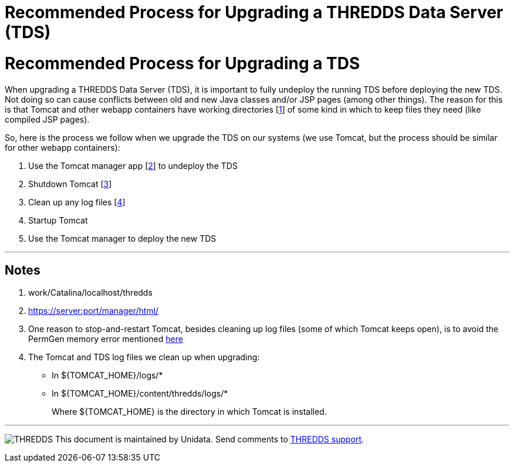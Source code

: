 Recommended Process for Upgrading a THREDDS Data Server (TDS)
=============================================================

= Recommended Process for Upgrading a TDS

When upgrading a THREDDS Data Server (TDS), it is important to fully
undeploy the running TDS before deploying the new TDS. Not doing so can
cause conflicts between old and new Java classes and/or JSP pages (among
other things). The reason for this is that Tomcat and other webapp
containers have working directories [link:#noteWorkDir[1]] of some kind
in which to keep files they need (like compiled JSP pages).

So, here is the process we follow when we upgrade the TDS on our systems
(we use Tomcat, but the process should be similar for other webapp
containers):

1.  Use the Tomcat manager app [link:#noteManagerUrl[2]] to undeploy the
TDS
2.  Shutdown Tomcat [link:#noteStopStart[3]]
3.  Clean up any log files [link:#noteLogCleanup[4]]
4.  Startup Tomcat
5.  Use the Tomcat manager to deploy the new TDS

'''''

== Notes

1.  work/Catalina/localhost/thredds
2.  https://server:port/manager/html/
3.  One reason to stop-and-restart Tomcat, besides cleaning up log files
(some of which Tomcat keeps open), is to avoid the PermGen memory error
mentioned link:../tutorial/BasicTomcatAndTDSSecurity.html[here]
4.  The Tomcat and TDS log files we clean up when upgrading:
* In $\{TOMCAT_HOME}/logs/*
* In $\{TOMCAT_HOME}/content/thredds/logs/*
+
Where $\{TOMCAT_HOME} is the directory in which Tomcat is installed.

'''''

image:../thread.png[THREDDS] This document is maintained by Unidata.
Send comments to mailto:support-thredds@unidata.ucar.edu[THREDDS
support].
